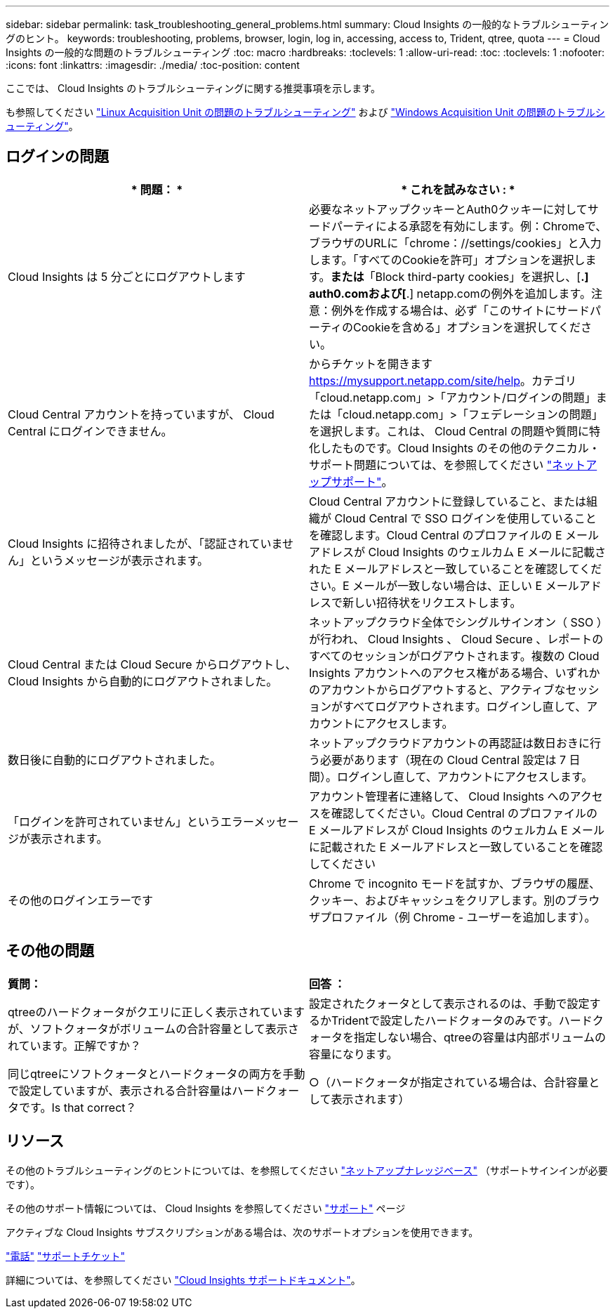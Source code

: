 ---
sidebar: sidebar 
permalink: task_troubleshooting_general_problems.html 
summary: Cloud Insights の一般的なトラブルシューティングのヒント。 
keywords: troubleshooting, problems, browser, login, log in, accessing, access to, Trident, qtree, quota 
---
= Cloud Insights の一般的な問題のトラブルシューティング
:toc: macro
:hardbreaks:
:toclevels: 1
:allow-uri-read: 
:toc: 
:toclevels: 1
:nofooter: 
:icons: font
:linkattrs: 
:imagesdir: ./media/
:toc-position: content


[role="lead"]
ここでは、 Cloud Insights のトラブルシューティングに関する推奨事項を示します。

も参照してください link:task_troubleshooting_linux_acquisition_unit_problems.html["Linux Acquisition Unit の問題のトラブルシューティング"] および link:task_troubleshooting_windows_acquisition_unit_problems.html["Windows Acquisition Unit の問題のトラブルシューティング"]。



== ログインの問題

|===
| * 問題： * | * これを試みなさい : * 


| Cloud Insights は 5 分ごとにログアウトします | 必要なネットアップクッキーとAuth0クッキーに対してサードパーティによる承認を有効にします。例：Chromeで、ブラウザのURLに「chrome：//settings/cookies」と入力します。「すべてのCookieを許可」オプションを選択します。*または*「Block third-party cookies」を選択し、[*.] auth0.comおよび[*.] netapp.comの例外を追加します。注意：例外を作成する場合は、必ず「このサイトにサードパーティのCookieを含める」オプションを選択してください。 


| Cloud Central アカウントを持っていますが、 Cloud Central にログインできません。 | からチケットを開きます https://mysupport.netapp.com/site/help[]。カテゴリ「cloud.netapp.com」>「アカウント/ログインの問題」または「cloud.netapp.com」>「フェデレーションの問題」を選択します。これは、 Cloud Central の問題や質問に特化したものです。Cloud Insights のその他のテクニカル・サポート問題については、を参照してください link:concept_requesting_support.html["ネットアップサポート"]。 


| Cloud Insights に招待されましたが、「認証されていません」というメッセージが表示されます。 | Cloud Central アカウントに登録していること、または組織が Cloud Central で SSO ログインを使用していることを確認します。Cloud Central のプロファイルの E メールアドレスが Cloud Insights のウェルカム E メールに記載された E メールアドレスと一致していることを確認してください。E メールが一致しない場合は、正しい E メールアドレスで新しい招待状をリクエストします。 


| Cloud Central または Cloud Secure からログアウトし、 Cloud Insights から自動的にログアウトされました。 | ネットアップクラウド全体でシングルサインオン（ SSO ）が行われ、 Cloud Insights 、 Cloud Secure 、レポートのすべてのセッションがログアウトされます。複数の Cloud Insights アカウントへのアクセス権がある場合、いずれかのアカウントからログアウトすると、アクティブなセッションがすべてログアウトされます。ログインし直して、アカウントにアクセスします。 


| 数日後に自動的にログアウトされました。 | ネットアップクラウドアカウントの再認証は数日おきに行う必要があります（現在の Cloud Central 設定は 7 日間）。ログインし直して、アカウントにアクセスします。 


| 「ログインを許可されていません」というエラーメッセージが表示されます。 | アカウント管理者に連絡して、 Cloud Insights へのアクセスを確認してください。Cloud Central のプロファイルの E メールアドレスが Cloud Insights のウェルカム E メールに記載された E メールアドレスと一致していることを確認してください 


| その他のログインエラーです | Chrome で incognito モードを試すか、ブラウザの履歴、クッキー、およびキャッシュをクリアします。別のブラウザプロファイル（例 Chrome - ユーザーを追加します）。 
|===


== その他の問題

|===


| *質問：* | *回答 ：* 


| qtreeのハードクォータがクエリに正しく表示されていますが、ソフトクォータがボリュームの合計容量として表示されています。正解ですか？ | 設定されたクォータとして表示されるのは、手動で設定するかTridentで設定したハードクォータのみです。ハードクォータを指定しない場合、qtreeの容量は内部ボリュームの容量になります。 


| 同じqtreeにソフトクォータとハードクォータの両方を手動で設定していますが、表示される合計容量はハードクォータです。Is that correct？ | ○（ハードクォータが指定されている場合は、合計容量として表示されます） 
|===


== リソース

その他のトラブルシューティングのヒントについては、を参照してください link:https://kb.netapp.com/Advice_and_Troubleshooting/Cloud_Services/Cloud_Insights["ネットアップナレッジベース"] （サポートサインインが必要です）。

その他のサポート情報については、 Cloud Insights を参照してください link:concept_requesting_support.html["サポート"] ページ

アクティブな Cloud Insights サブスクリプションがある場合は、次のサポートオプションを使用できます。

link:https://www.netapp.com/us/contact-us/support.aspx["電話"]
link:https://mysupport.netapp.com/site/cases/mine/create?serialNumber=95001014387268156333["サポートチケット"]

詳細については、を参照してください https://docs.netapp.com/us-en/cloudinsights/concept_requesting_support.html["Cloud Insights サポートドキュメント"]。
